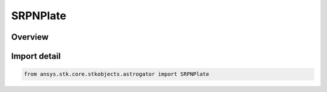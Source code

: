 SRPNPlate
=========

.. py:class:: ansys.stk.core.stkobjects.astrogator.SRPNPlate

   Bases: :py:class:`~ansys.stk.core.stkobjects.astrogator.ISRPNPlate`, :py:class:`~ansys.stk.core.stkobjects.astrogator.IComponentInfo`, :py:class:`~ansys.stk.core.stkobjects.astrogator.ICloneable`

   NPlate SRP propagator function.

.. py:currentmodule:: SRPNPlate

Overview
--------


Import detail
-------------

.. code-block:: python

    from ansys.stk.core.stkobjects.astrogator import SRPNPlate



